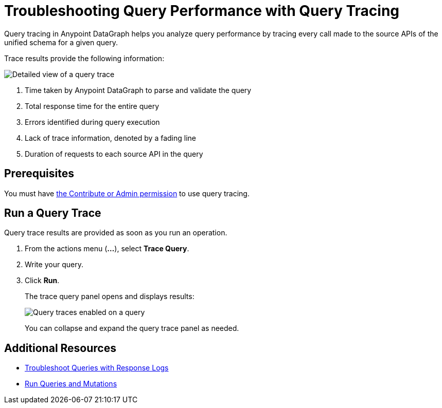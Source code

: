 = Troubleshooting Query Performance with Query Tracing

Query tracing in Anypoint DataGraph helps you analyze query performance by tracing every call made to the source APIs of the unified schema for a given query.

Trace results provide the following information:

image::query-trace-details.png[Detailed view of a query trace]

[calloutlist]
. Time taken by Anypoint DataGraph to parse and validate the query
. Total response time for the entire query
. Errors identified during query execution
. Lack of trace information, denoted by a fading line
. Duration of requests to each source API in the query

== Prerequisites

You must have xref:permissions.adoc[the Contribute or Admin permission] to use query tracing.

== Run a Query Trace

Query trace results are provided as soon as you run an operation.

. From the actions menu (*...*), select *Trace Query*. 
. Write your query.
. Click *Run*.
+
The trace query panel opens and displays results:
+
image::datagraph-qsg-query-traces.png[Query traces enabled on a query]
+
You can collapse and expand the query trace panel as needed.

== Additional Resources

* xref:troubleshoot-query-logs.adoc[Troubleshoot Queries with Response Logs]
* xref:query-unified-schema.adoc[Run Queries and Mutations]
